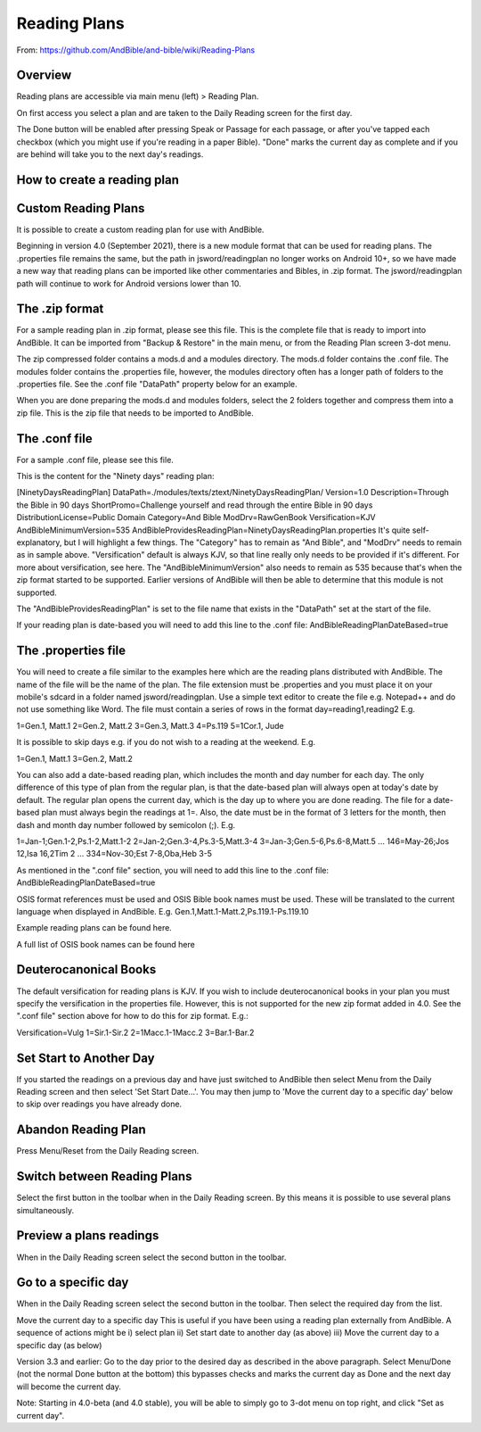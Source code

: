 Reading Plans
=============
From:  https://github.com/AndBible/and-bible/wiki/Reading-Plans

Overview
--------

Reading plans are accessible via main menu (left) > Reading Plan.

On first access you select a plan and are taken to the Daily Reading screen for the first day.

The Done button will be enabled after pressing Speak or Passage for each passage, or after you've tapped each checkbox (which you might use if you're reading in a paper Bible). "Done" marks the current day as complete and if you are behind will take you to the next day's readings.


How to create a reading plan
----------------------------

Custom Reading Plans
----------------------------
It is possible to create a custom reading plan for use with AndBible.

Beginning in version 4.0 (September 2021), there is a new module format that can be used for reading plans. The .properties file remains the same, but the path in jsword/readingplan no longer works on Android 10+, so we have made a new way that reading plans can be imported like other commentaries and Bibles, in .zip format. The jsword/readingplan path will continue to work for Android versions lower than 10.

The .zip format
----------------------------
For a sample reading plan in .zip format, please see this file. This is the complete file that is ready to import into AndBible. It can be imported from "Backup & Restore" in the main menu, or from the Reading Plan screen 3-dot menu.

The zip compressed folder contains a mods.d and a modules directory. The mods.d folder contains the .conf file. The modules folder contains the .properties file, however, the modules directory often has a longer path of folders to the .properties file. See the .conf file "DataPath" property below for an example.

When you are done preparing the mods.d and modules folders, select the 2 folders together and compress them into a zip file. This is the zip file that needs to be imported to AndBible.

The .conf file
----------------------------
For a sample .conf file, please see this file.

This is the content for the "Ninety days" reading plan:

[NinetyDaysReadingPlan]
DataPath=./modules/texts/ztext/NinetyDaysReadingPlan/
Version=1.0
Description=Through the Bible in 90 days
ShortPromo=Challenge yourself and read through the entire Bible in 90 days
DistributionLicense=Public Domain
Category=And Bible
ModDrv=RawGenBook
Versification=KJV
AndBibleMinimumVersion=535
AndBibleProvidesReadingPlan=NinetyDaysReadingPlan.properties
It's quite self-explanatory, but I will highlight a few things. The "Category" has to remain as "And Bible", and "ModDrv" needs to remain as in sample above. "Versification" default is always KJV, so that line really only needs to be provided if it's different. For more about versification, see here. The "AndBibleMinimumVersion" also needs to remain as 535 because that's when the zip format started to be supported. Earlier versions of AndBible will then be able to determine that this module is not supported.

The "AndBibleProvidesReadingPlan" is set to the file name that exists in the "DataPath" set at the start of the file.

If your reading plan is date-based you will need to add this line to the .conf file: AndBibleReadingPlanDateBased=true

The .properties file
----------------------------
You will need to create a file similar to the examples here which are the reading plans distributed with AndBible. The name of the file will be the name of the plan. The file extension must be .properties and you must place it on your mobile's sdcard in a folder named jsword/readingplan. Use a simple text editor to create the file e.g. Notepad++ and do not use something like Word. The file must contain a series of rows in the format day=reading1,reading2 E.g.

1=Gen.1, Matt.1
2=Gen.2, Matt.2
3=Gen.3, Matt.3
4=Ps.119
5=1Cor.1, Jude

It is possible to skip days e.g. if you do not wish to a reading at the weekend. E.g.

1=Gen.1, Matt.1
3=Gen.2, Matt.2

You can also add a date-based reading plan, which includes the month and day number for each day. The only difference of this type of plan from the regular plan, is that the date-based plan will always open at today's date by default. The regular plan opens the current day, which is the day up to where you are done reading. The file for a date-based plan must always begin the readings at 1=. Also, the date must be in the format of 3 letters for the month, then dash and month day number followed by semicolon (;). E.g.

1=Jan-1;Gen.1-2,Ps.1-2,Matt.1-2
2=Jan-2;Gen.3-4,Ps.3-5,Matt.3-4
3=Jan-3;Gen.5-6,Ps.6-8,Matt.5
...
146=May-26;Jos 12,Isa 16,2Tim 2
...
334=Nov-30;Est 7-8,Oba,Heb 3-5

As mentioned in the ".conf file" section, you will need to add this line to the .conf file: AndBibleReadingPlanDateBased=true

OSIS format references must be used and OSIS Bible book names must be used. These will be translated to the current language when displayed in AndBible. E.g. Gen.1,Matt.1-Matt.2,Ps.119.1-Ps.119.10

Example reading plans can be found here.

A full list of OSIS book names can be found here

Deuterocanonical Books
----------------------------
The default versification for reading plans is KJV. If you wish to include deuterocanonical books in your plan you must specify the versification in the properties file. However, this is not supported for the new zip format added in 4.0. See the ".conf file" section above for how to do this for zip format. E.g.:

Versification=Vulg
1=Sir.1-Sir.2
2=1Macc.1-1Macc.2
3=Bar.1-Bar.2

Set Start to Another Day
-------------------
If you started the readings on a previous day and have just switched to AndBible then select Menu from the Daily Reading screen and then select 'Set Start Date...'. You may then jump to 'Move the current day to a specific day' below to skip over readings you have already done.

Abandon Reading Plan
----------------------------
Press Menu/Reset from the Daily Reading screen.

Switch between Reading Plans
----------------------------
Select the first button in the toolbar when in the Daily Reading screen. By this means it is possible to use several plans simultaneously.

Preview a plans readings
----------------------------
When in the Daily Reading screen select the second button in the toolbar.

Go to a specific day
----------------------------
When in the Daily Reading screen select the second button in the toolbar. Then select the required day from the list.

Move the current day to a specific day
This is useful if you have been using a reading plan externally from AndBible. A sequence of actions might be i) select plan ii) Set start date to another day (as above) iii) Move the current day to a specific day (as below)

Version 3.3 and earlier: Go to the day prior to the desired day as described in the above paragraph. Select Menu/Done (not the normal Done button at the bottom) this bypasses checks and marks the current day as Done and the next day will become the current day.

Note: Starting in 4.0-beta (and 4.0 stable), you will be able to simply go to 3-dot menu on top right, and click "Set as current day".

